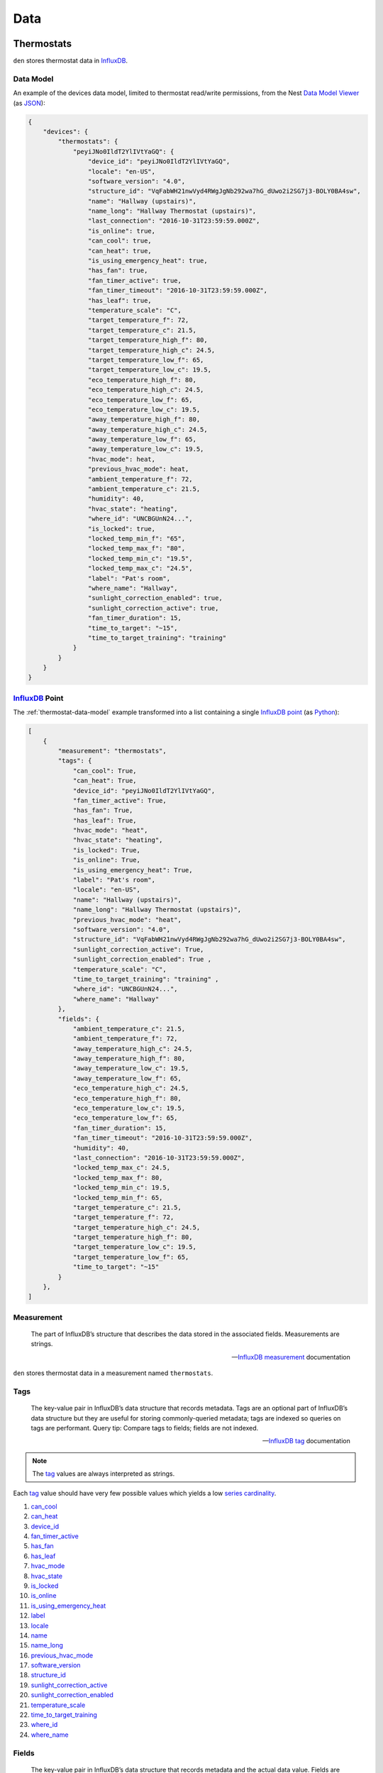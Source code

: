 Data
====

Thermostats
-----------

``den`` stores thermostat data in `InfluxDB`_.

.. _thermostat-data-model:

Data Model
~~~~~~~~~~

An example of the devices data model, limited to thermostat read/write
permissions, from the Nest `Data Model Viewer`_ (as `JSON`_):

.. code-block:: js

   {
       "devices": {
           "thermostats": {
               "peyiJNo0IldT2YlIVtYaGQ": {
                   "device_id": "peyiJNo0IldT2YlIVtYaGQ",
                   "locale": "en-US",
                   "software_version": "4.0",
                   "structure_id": "VqFabWH21nwVyd4RWgJgNb292wa7hG_dUwo2i2SG7j3-BOLY0BA4sw",
                   "name": "Hallway (upstairs)",
                   "name_long": "Hallway Thermostat (upstairs)",
                   "last_connection": "2016-10-31T23:59:59.000Z",
                   "is_online": true,
                   "can_cool": true,
                   "can_heat": true,
                   "is_using_emergency_heat": true,
                   "has_fan": true,
                   "fan_timer_active": true,
                   "fan_timer_timeout": "2016-10-31T23:59:59.000Z",
                   "has_leaf": true,
                   "temperature_scale": "C",
                   "target_temperature_f": 72,
                   "target_temperature_c": 21.5,
                   "target_temperature_high_f": 80,
                   "target_temperature_high_c": 24.5,
                   "target_temperature_low_f": 65,
                   "target_temperature_low_c": 19.5,
                   "eco_temperature_high_f": 80,
                   "eco_temperature_high_c": 24.5,
                   "eco_temperature_low_f": 65,
                   "eco_temperature_low_c": 19.5,
                   "away_temperature_high_f": 80,
                   "away_temperature_high_c": 24.5,
                   "away_temperature_low_f": 65,
                   "away_temperature_low_c": 19.5,
                   "hvac_mode": heat,
                   "previous_hvac_mode": heat,
                   "ambient_temperature_f": 72,
                   "ambient_temperature_c": 21.5,
                   "humidity": 40,
                   "hvac_state": "heating",
                   "where_id": "UNCBGUnN24...",
                   "is_locked": true,
                   "locked_temp_min_f": "65",
                   "locked_temp_max_f": "80",
                   "locked_temp_min_c": "19.5",
                   "locked_temp_max_c": "24.5",
                   "label": "Pat's room",
                   "where_name": "Hallway",
                   "sunlight_correction_enabled": true,
                   "sunlight_correction_active": true,
                   "fan_timer_duration": 15,
                   "time_to_target": "~15",
                   "time_to_target_training": "training"
               }
           }
       }
   }

`InfluxDB`_ Point
~~~~~~~~~~~~~~~~~

The :ref:`thermostat-data-model` example transformed into a list containing a
single `InfluxDB`_ `point`_ (as `Python`_):

.. code-block:: python

   [
       {
           "measurement": "thermostats",
           "tags": {
               "can_cool": True,
               "can_heat": True,
               "device_id": "peyiJNo0IldT2YlIVtYaGQ",
               "fan_timer_active": True,
               "has_fan": True,
               "has_leaf": True,
               "hvac_mode": "heat",
               "hvac_state": "heating",
               "is_locked": True,
               "is_online": True,
               "is_using_emergency_heat": True,
               "label": "Pat's room",
               "locale": "en-US",
               "name": "Hallway (upstairs)",
               "name_long": "Hallway Thermostat (upstairs)",
               "previous_hvac_mode": "heat",
               "software_version": "4.0",
               "structure_id": "VqFabWH21nwVyd4RWgJgNb292wa7hG_dUwo2i2SG7j3-BOLY0BA4sw",
               "sunlight_correction_active": True,
               "sunlight_correction_enabled": True ,
               "temperature_scale": "C",
               "time_to_target_training": "training" ,
               "where_id": "UNCBGUnN24...",
               "where_name": "Hallway"
           },
           "fields": {
               "ambient_temperature_c": 21.5,
               "ambient_temperature_f": 72,
               "away_temperature_high_c": 24.5,
               "away_temperature_high_f": 80,
               "away_temperature_low_c": 19.5,
               "away_temperature_low_f": 65,
               "eco_temperature_high_c": 24.5,
               "eco_temperature_high_f": 80,
               "eco_temperature_low_c": 19.5,
               "eco_temperature_low_f": 65,
               "fan_timer_duration": 15,
               "fan_timer_timeout": "2016-10-31T23:59:59.000Z",
               "humidity": 40,
               "last_connection": "2016-10-31T23:59:59.000Z",
               "locked_temp_max_c": 24.5,
               "locked_temp_max_f": 80,
               "locked_temp_min_c": 19.5,
               "locked_temp_min_f": 65,
               "target_temperature_c": 21.5,
               "target_temperature_f": 72,
               "target_temperature_high_c": 24.5,
               "target_temperature_high_f": 80,
               "target_temperature_low_c": 19.5,
               "target_temperature_low_f": 65,
               "time_to_target": "~15"
           }
       },
   ]

Measurement
~~~~~~~~~~~

.. epigraph::

   The part of InfluxDB’s structure that describes the data stored in the
   associated fields. Measurements are strings.

   -- `InfluxDB`_ `measurement`_ documentation

``den`` stores thermostat data in a measurement named ``thermostats``.

Tags
~~~~

.. epigraph::

   The key-value pair in InfluxDB’s data structure that records metadata. Tags
   are an optional part of InfluxDB’s data structure but they are useful for
   storing commonly-queried metadata; tags are indexed so queries on tags are
   performant. Query tip: Compare tags to fields; fields are not indexed.

   -- `InfluxDB`_ `tag`_ documentation

.. note::

   The `tag`_ values are always interpreted as strings.

Each `tag`_ value should have very few possible values which yields a low
`series cardinality`_.

#. `can_cool`_
#. `can_heat`_
#. `device_id`_
#. `fan_timer_active`_
#. `has_fan`_
#. `has_leaf`_
#. `hvac_mode`_
#. `hvac_state`_
#. `is_locked`_
#. `is_online`_
#. `is_using_emergency_heat`_
#. `label`_
#. `locale`_
#. `name`_
#. `name_long`_
#. `previous_hvac_mode`_
#. `software_version`_
#. `structure_id`_
#. `sunlight_correction_active`_
#. `sunlight_correction_enabled`_
#. `temperature_scale`_
#. `time_to_target_training`_
#. `where_id`_
#. `where_name`_

Fields
~~~~~~

.. epigraph::

   The key-value pair in InfluxDB’s data structure that records metadata and
   the actual data value. Fields are required in InfluxDB’s data structure and
   they are not indexed - queries on field values scan all points that match
   the specified time range and, as a result, are not performant relative to
   tags. Query tip: Compare fields to tags; tags are indexed

   -- `InfluxDB`_ `field`_ documentation

#. `ambient_temperature_c`_
#. `ambient_temperature_f`_
#. `away_temperature_high_c`_
#. `away_temperature_high_f`_
#. `away_temperature_low_c`_
#. `away_temperature_low_f`_
#. `eco_temperature_high_c`_
#. `eco_temperature_high_f`_
#. `eco_temperature_low_c`_
#. `eco_temperature_low_f`_
#. `fan_timer_duration`_
#. `fan_timer_timeout`_
#. `humidity`_
#. `last_connection`_
#. `locked_temp_max_c`_
#. `locked_temp_max_f`_
#. `locked_temp_min_c`_
#. `locked_temp_min_f`_
#. `target_temperature_c`_
#. `target_temperature_f`_
#. `target_temperature_high_c`_
#. `target_temperature_high_f`_
#. `target_temperature_low_c`_
#. `target_temperature_low_f`_
#. `time_to_target`_

Weather
-------

.. _weather-data-model:

Data Model
~~~~~~~~~~

An example of the weather data model `Powered by Dark Sky`_, a "currently"
`data point object`_ (as `JSON`_):

.. note::

   ``time`` is the only value guaranteed to be present in a `data point
   object`_.

.. code-block:: js

   {
     "apparentTemperature": 46.93,
     "cloudCover": 0.73,
     "dewPoint": 47.7,
     "humidity": 0.96,
     "icon": "rain",
     "nearestStormDistance": 0,
     "ozone": 328.35,
     "precipIntensity": 0.1685,
     "precipIntensityError": 0.0067,
     "precipProbability": 1,
     "precipType": "rain",
     "pressure": 1009.7,
     "summary": "Rain",
     "temperature": 48.71,
     "time": 1453402675,
     "visibility": 4.3,
     "windBearing": 186,
     "windSpeed": 4.64
   }

`InfluxDB`_ Point
~~~~~~~~~~~~~~~~~

The :ref:`weather-data-model` example transformed into a list containing a
single `InfluxDB`_ `point`_ (as `Python`_):

.. note::

   The ``summary`` property "has millions of possible values" according to the
   `data point object`_ documentation.  This would result in a high `series
   cardinality`_.  It is therefore not included as a `tag`_.  It also has no
   value as `field`_ so it is not included in the `measurement`_ at all.

.. code-block:: python

   [
       {
           "measurement": "weather",
           "tags": {
               "icon": "rain",
               "precipType": "rain"
           },
           "fields": {
               "apparentTemperature": 46.93,
               "cloudCover": 0.73,
               "dewPoint": 47.7,
               "humidity": 0.96,
               "nearestStormDistance": 0,
               "ozone": 328.35,
               "precipIntensity": 0.1685,
               "precipIntensityError": 0.0067,
               "precipProbability": 1,
               "pressure": 1009.7,
               "temperature": 48.71,
               "time": 1453402675,
               "visibility": 4.3,
               "windBearing": 186,
               "windSpeed": 4.64
           }
       }
   ]

Measurement
~~~~~~~~~~~

.. epigraph::

   The part of InfluxDB’s structure that describes the data stored in the
   associated fields. Measurements are strings.

   -- `InfluxDB`_ `measurement`_ documentation

``den`` stores weather data in a measurement named ``weather``.

Tags
~~~~

.. epigraph::

   The key-value pair in InfluxDB’s data structure that records metadata. Tags
   are an optional part of InfluxDB’s data structure but they are useful for
   storing commonly-queried metadata; tags are indexed so queries on tags are
   performant. Query tip: Compare tags to fields; fields are not indexed.

   -- `InfluxDB`_ `tag`_ documentation

.. note::

   The `tag`_ values are always interpreted as strings.

Each `tag`_ value should have very few possible values which yields a low
`series cardinality`_.

#. ``icon``
#. ``precipType``

Fields
~~~~~~

.. epigraph::

   The key-value pair in InfluxDB’s data structure that records metadata and
   the actual data value. Fields are required in InfluxDB’s data structure and
   they are not indexed - queries on field values scan all points that match
   the specified time range and, as a result, are not performant relative to
   tags. Query tip: Compare fields to tags; tags are indexed

   -- `InfluxDB`_ `field`_ documentation

#. ``apparentTemperature``
#. ``cloudCover``
#. ``dewPoint``
#. ``humidity``
#. ``nearestStormBearing``
#. ``nearestStormDistance``
#. ``ozone``
#. ``precipIntensity``
#. ``precipProbability``
#. ``pressure``
#. ``temperature``
#. ``time``
#. ``visibility``
#. ``windBearing``
#. ``windSpeed``

.. _Data Model Viewer: https://developers.nest.com/documentation/api-reference
.. _InfluxDB: https://www.influxdata.com/time-series-platform/influxdb/
.. _can_cool: https://developers.nest.com/documentation/api-reference/overview#cancool
.. _can_heat: https://developers.nest.com/documentation/api-reference/overview#canheat
.. _device_id: https://developers.nest.com/documentation/api-reference/overview#deviceid
.. _fan_timer_active: https://developers.nest.com/documentation/api-reference/overview#fantimeractive
.. _has_fan: https://developers.nest.com/documentation/api-reference/overview#hasfan
.. _has_leaf: https://developers.nest.com/documentation/api-reference/overview#hasleaf
.. _hvac_mode: https://developers.nest.com/documentation/api-reference/overview#hvacmode
.. _hvac_state: https://developers.nest.com/documentation/api-reference/overview#hvacstate
.. _is_locked: https://developers.nest.com/documentation/api-reference/overview#islocked
.. _is_online: https://developers.nest.com/documentation/api-reference/overview#isonline
.. _is_using_emergency_heat: https://developers.nest.com/documentation/api-reference/overview#isusingemergencyheat
.. _label: https://developers.nest.com/documentation/api-reference/overview#label
.. _locale: https://developers.nest.com/documentation/api-reference/overview#locale
.. _name: https://developers.nest.com/documentation/api-reference/overview#name
.. _name_long: https://developers.nest.com/documentation/api-reference/overview#namelong
.. _previous_hvac_mode: https://developers.nest.com/documentation/api-reference/overview#previoushvacmode
.. _software_version: https://developers.nest.com/documentation/api-reference/overview#softwareversion
.. _structure_id: https://developers.nest.com/documentation/api-reference/overview#structureid
.. _sunlight_correction_active: https://developers.nest.com/documentation/api-reference/overview#sunlightcorrectionactive
.. _sunlight_correction_enabled: https://developers.nest.com/documentation/api-reference/overview#sunlightcorrectionenabled
.. _temperature_scale: https://developers.nest.com/documentation/api-reference/overview#temperaturescale
.. _time_to_target_training: https://developers.nest.com/documentation/api-reference/overview#timetotargettraining
.. _where_id: https://developers.nest.com/documentation/api-reference/overview#whereid
.. _where_name: https://developers.nest.com/documentation/api-reference/overview#wherename
.. _ambient_temperature_c: https://developers.nest.com/documentation/api-reference/overview#ambienttemperaturec
.. _ambient_temperature_f: https://developers.nest.com/documentation/api-reference/overview#ambienttemperaturef
.. _away_temperature_high_c: https://developers.nest.com/documentation/api-reference/overview#awaytemperaturehighc
.. _away_temperature_high_f: https://developers.nest.com/documentation/api-reference/overview#awaytemperaturehighf
.. _away_temperature_low_c: https://developers.nest.com/documentation/api-reference/overview#awaytemperaturelowc
.. _away_temperature_low_f: https://developers.nest.com/documentation/api-reference/overview#awaytemperaturelowf
.. _eco_temperature_high_c: https://developers.nest.com/documentation/api-reference/overview#ecotemperaturehighc
.. _eco_temperature_high_f: https://developers.nest.com/documentation/api-reference/overview#ecotemperaturehighf
.. _eco_temperature_low_c: https://developers.nest.com/documentation/api-reference/overview#ecotemperaturelowc
.. _eco_temperature_low_f: https://developers.nest.com/documentation/api-reference/overview#ecotemperaturelowf
.. _fan_timer_duration: https://developers.nest.com/documentation/api-reference/overview#fantimerduration
.. _fan_timer_timeout: https://developers.nest.com/documentation/api-reference/overview#fantimertimeout
.. _humidity: https://developers.nest.com/documentation/api-reference/overview!#humidity
.. _last_connection: https://developers.nest.com/documentation/api-reference/overview#lastconnection
.. _locked_temp_max_c: https://developers.nest.com/documentation/api-reference/overview#lockedtempmaxc
.. _locked_temp_max_f: https://developers.nest.com/documentation/api-reference/overview#lockedtempmaxf
.. _locked_temp_min_c: https://developers.nest.com/documentation/api-reference/overview#lockedtempminc
.. _locked_temp_min_f: https://developers.nest.com/documentation/api-reference/overview#lockedtempminf
.. _target_temperature_c: https://developers.nest.com/documentation/api-reference/overview#targettemperaturec
.. _target_temperature_f: https://developers.nest.com/documentation/api-reference/overview#targettemperaturef
.. _target_temperature_high_c: https://developers.nest.com/documentation/api-reference/overview#targettemperaturehighc
.. _target_temperature_high_f: https://developers.nest.com/documentation/api-reference/overview#targettemperaturehighf
.. _target_temperature_low_c: https://developers.nest.com/documentation/api-reference/overview#targettemperaturelowc
.. _target_temperature_low_f: https://developers.nest.com/documentation/api-reference/overview#targettemperaturelowf
.. _time_to_target: https://developers.nest.com/documentation/api-reference/overview#timetotarget
.. _tag: https://docs.influxdata.com/influxdb/v1.0/concepts/glossary/#tag
.. _field: https://docs.influxdata.com/influxdb/v1.0/concepts/glossary/#field
.. _measurement: https://docs.influxdata.com/influxdb/v1.0/concepts/glossary/#measurement
.. _series cardinality: https://docs.influxdata.com/influxdb/v1.0/concepts/glossary/#series-cardinality
.. _JSON: http://json.org/
.. _Python: https://www.python.org/
.. _point: https://docs.influxdata.com/influxdb/v1.0/concepts/glossary/#point
.. _Powered by Dark Sky: https://darksky.net/poweredby/
.. _data point object: https://darksky.net/dev/docs/response#data-point
